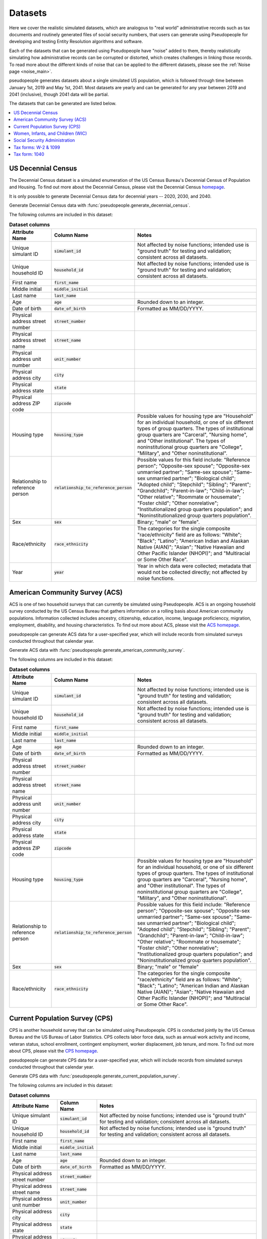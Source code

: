 .. _datasets_main:

========
Datasets
========

Here we cover the realistic simulated datasets, which are analogous to "real world" administrative records such as tax documents
and routinely generated files of social security numbers, that users can generate using Pseudopeople for developing and testing Entity
Resolution algorithms and software.

Each of the datasets that can be generated using Pseudopeople have "noise" added to them, thereby realistically
simulating how administrative records can be corrupted or distorted, which creates challenges in linking those
records. To read more about the different kinds of noise that can be applied to the different datasets, please see the
:ref:`Noise page <noise_main>`.

pseudopeople generates datasets about a single simulated US population, which is followed through
time between January 1st, 2019 and May 1st, 2041.
Most datasets are yearly and can be generated for any year between 2019 and 2041 (inclusive),
though 2041 data will be partial.

The datasets that can be generated are listed below.

.. contents::
   :depth: 2
   :local:
   :backlinks: none


US Decennial Census
-------------------
The Decennial Census dataset is a simulated enumeration of the US Census Bureau's Decennial Census of Population and Housing.
To find out more about the Decennial Census, please visit the Decennial Census
`homepage <https://www.census.gov/programs-surveys/decennial-census.html>`_.

It is only possible to generate Decennial Census data for decennial years -- 2020, 2030, and 2040.

Generate Decennial Census data with :func:`pseudopeople.generate_decennial_census`.

The following columns are included in this dataset:

.. list-table:: **Dataset columns**
   :header-rows: 1

   * - Attribute Name
     - Column Name
     - Notes
   * - Unique simulant ID
     - :code:`simulant_id`
     - Not affected by noise functions; intended use is "ground truth" for testing and validation; consistent across all
       datasets.
   * - Unique household ID
     - :code:`household_id`
     - Not affected by noise functions; intended use is "ground truth" for testing and validation; consistent across all
       datasets.
   * - First name
     - :code:`first_name`
     -
   * - Middle initial
     - :code:`middle_initial`
     -
   * - Last name
     - :code:`last_name`
     -
   * - Age
     - :code:`age`
     - Rounded down to an integer.
   * - Date of birth
     - :code:`date_of_birth`
     - Formatted as MM/DD/YYYY.
   * - Physical address street number
     - :code:`street_number`
     -
   * - Physical address street name
     - :code:`street_name`
     -
   * - Physical address unit number
     - :code:`unit_number`
     -
   * - Physical address city
     - :code:`city`
     -
   * - Physical address state
     - :code:`state`
     -
   * - Physical address ZIP code
     - :code:`zipcode`
     -
   * - Housing type
     - :code:`housing_type`
     - Possible values for housing type are "Household" for an individual
       household, or one of six different types of group quarters. The types of
       institutional group quarters are "Carceral", "Nursing home", and "Other
       institutional". The types of noninstitutional group quarters are
       "College", "Military", and "Other noninstitutional".
   * - Relationship to reference person
     - :code:`relationship_to_reference_person`
     - Possible values for this field include:
       "Reference person"; "Opposite-sex spouse"; "Opposite-sex unmarried
       partner"; "Same-sex spouse"; "Same-sex unmarried partner"; "Biological
       child"; "Adopted child"; "Stepchild"; "Sibling"; "Parent"; "Grandchild";
       "Parent-in-law"; "Child-in-law"; "Other relative"; "Roommate or
       housemate"; "Foster child"; "Other nonrelative"; "Institutionalized group
       quarters population"; and "Noninstitutionalized group quarters
       population".
   * - Sex
     - :code:`sex`
     - Binary; "male" or "female".
   * - Race/ethnicity
     - :code:`race_ethnicity`
     - The categories for the single composite "race/ethnicity" field are as follows:
       "White"; "Black"; "Latino"; "American Indian and Alaskan Native (AIAN)"; "Asian"; "Native Hawaiian and Other Pacific Islander (NHOPI)"; and
       "Multiracial or Some Other Race".
   * - Year
     - :code:`year`
     - Year in which data were collected; metadata that would not be collected directly; not affected by noise functions.

American Community Survey (ACS)
-------------------------------
ACS is one of two household surveys that can currently be simulated using Pseudopeople. ACS is an ongoing household survey conducted by the US Census
Bureau that gathers information on a rolling basis about American community populations. Information collected includes ancestry, citizenship,
education, income, language proficienccy, migration, employment, disability, and housing characteristics. To find out more about ACS, please
visit the `ACS homepage <https://www.census.gov/programs-surveys/acs/about.html>`_.

pseudopeople can generate ACS data for a user-specified year,
which will include records from simulated surveys conducted
throughout that calendar year.

Generate ACS data with :func:`pseudopeople.generate_american_community_survey`.

The following columns are included in this dataset:

.. list-table:: **Dataset columns**
   :header-rows: 1

   * - Attribute Name
     - Column Name
     - Notes
   * - Unique simulant ID
     - :code:`simulant_id`
     - Not affected by noise functions; intended use is "ground truth" for testing and validation; consistent across all
       datasets.
   * - Unique household ID
     - :code:`household_id`
     - Not affected by noise functions; intended use is "ground truth" for testing and validation; consistent across all
       datasets.
   * - First name
     - :code:`first_name`
     -
   * - Middle initial
     - :code:`middle_initial`
     -
   * - Last name
     - :code:`last_name`
     -
   * - Age
     - :code:`age`
     - Rounded down to an integer.
   * - Date of birth
     - :code:`date_of_birth`
     - Formatted as MM/DD/YYYY.
   * - Physical address street number
     - :code:`street_number`
     -
   * - Physical address street name
     - :code:`street_name`
     -
   * - Physical address unit number
     - :code:`unit_number`
     -
   * - Physical address city
     - :code:`city`
     -
   * - Physical address state
     - :code:`state`
     -
   * - Physical address ZIP code
     - :code:`zipcode`
     -
   * - Housing type
     - :code:`housing_type`
     - Possible values for housing type are "Household" for an individual
       household, or one of six different types of group quarters. The types of
       institutional group quarters are "Carceral", "Nursing home", and "Other
       institutional". The types of noninstitutional group quarters are
       "College", "Military", and "Other noninstitutional".
   * - Relationship to reference person
     - :code:`relationship_to_reference_person`
     - Possible values for this field include:
       "Reference person"; "Opposite-sex spouse"; "Opposite-sex unmarried
       partner"; "Same-sex spouse"; "Same-sex unmarried partner"; "Biological
       child"; "Adopted child"; "Stepchild"; "Sibling"; "Parent"; "Grandchild";
       "Parent-in-law"; "Child-in-law"; "Other relative"; "Roommate or
       housemate"; "Foster child"; "Other nonrelative"; "Institutionalized group
       quarters population"; and "Noninstitutionalized group quarters
       population".
   * - Sex
     - :code:`sex`
     - Binary; "male" or "female"
   * - Race/ethnicity
     - :code:`race_ethnicity`
     - The categories for the single composite "race/ethnicity" field are as follows:
       "White"; "Black"; "Latino"; "American Indian and Alaskan Native (AIAN)"; "Asian"; "Native Hawaiian and Other Pacific Islander (NHOPI)"; and
       "Multiracial or Some Other Race".

Current Population Survey (CPS)
-------------------------------
CPS is another household survey that can be simulated using Pseudopeople. CPS is conducted jointly by the US Census Bureau and the US
Bureau of Labor Statistics. CPS collects labor force data, such as annual work activity and income, veteran status, school enrollment,
contingent employment, worker displacement, job tenure, and more. To find out more about CPS, please visit the
`CPS homepage <https://www.census.gov/programs-surveys/cps.html>`_.

pseudopeople can generate CPS data for a user-specified year,
which will include records from simulated surveys conducted
throughout that calendar year.

Generate CPS data with :func:`pseudopeople.generate_current_population_survey`.

The following columns are included in this dataset:

.. list-table:: **Dataset columns**
   :header-rows: 1

   * - Attribute Name
     - Column Name
     - Notes
   * - Unique simulant ID
     - :code:`simulant_id`
     - Not affected by noise functions; intended use is "ground truth" for testing and validation; consistent across all
       datasets.
   * - Unique household ID
     - :code:`household_id`
     - Not affected by noise functions; intended use is "ground truth" for testing and validation; consistent across all
       datasets.
   * - First name
     - :code:`first_name`
     -
   * - Middle initial
     - :code:`middle_initial`
     -
   * - Last name
     - :code:`last_name`
     -
   * - Age
     - :code:`age`
     - Rounded down to an integer.
   * - Date of birth
     - :code:`date_of_birth`
     - Formatted as MM/DD/YYYY.
   * - Physical address street number
     - :code:`street_number`
     -
   * - Physical address street name
     - :code:`street_name`
     -
   * - Physical address unit number
     - :code:`unit_number`
     -
   * - Physical address city
     - :code:`city`
     -
   * - Physical address state
     - :code:`state`
     -
   * - Physical address ZIP code
     - :code:`zipcode`
     -
   * - Sex
     - :code:`sex`
     - Binary; "male" or "female"
   * - Race/ethnicity
     - :code:`race_ethnicity`
     - The categories for the single composite "race/ethnicity" field are as follows:
       "White"; "Black"; "Latino"; "American Indian and Alaskan Native (AIAN)"; "Asian"; "Native Hawaiian and Other Pacific Islander (NHOPI)"; and
       "Multiracial or Some Other Race".



Women, Infants, and Children (WIC)
----------------------------------
The Special Supplemental Nutrition Program for Women, Infants, and Children (WIC) is a government benefits program designed to support mothers and young
children. The main qualifications are income and the presence of young children in the home. To find out more about this service, please visit the `WIC
homepage <https://www.fns.usda.gov/wic>`_.

pseudopeople can generate a simulated version of the administrative data that would be recorded by WIC. This is a yearly file of information about all
simulants enrolled in the program as of the end of that year.
For the final year available, 2041, the file includes those enrolled as of May 1st, because this is the end of our simulated timespan.

Generate WIC data with :func:`pseudopeople.generate_women_infants_and_children`.

The following columns are included in this dataset:

.. list-table:: **Dataset columns**
   :header-rows: 1

   * - Attribute Name
     - Column Name
     - Notes
   * - Unique simulant ID
     - :code:`simulant_id`
     - Not affected by noise functions; intended use is "ground truth" for testing and validation; consistent across all
       datasets.
   * - Unique household ID
     - :code:`household_id`
     - Not affected by noise functions; intended use is "ground truth" for testing and validation; consistent across all
       datasets.
   * - First name
     - :code:`first_name`
     -
   * - Middle initial
     - :code:`middle_initial`
     -
   * - Last name
     - :code:`last_name`
     - 
   * - Date of birth
     - :code:`date_of_birth`
     - Formatted as MMDDYYYY.
   * - Physical address street number
     - :code:`street_number`
     -
   * - Physical address street name
     - :code:`street_name`
     -
   * - Physical address unit number
     - :code:`unit_number`
     -
   * - Physical address city
     - :code:`city`
     -
   * - Physical address state
     - :code:`state`
     -
   * - Physical address ZIP code
     - :code:`zipcode`
     -
   * - Sex
     - :code:`sex`
     - Binary; "male" or "female"
   * - Race/ethnicity
     - :code:`race_ethnicity`
     - The categories for the single composite "race/ethnicity" field are as follows:
       "White"; "Black"; "Latino"; "American Indian and Alaskan Native (AIAN)"; "Asian"; "Native Hawaiian and Other Pacific Islander (NHOPI)"; and
       "Multiracial or Some Other Race".
   * - Year
     - :code:`year`
     - Year in which benefits were received; metadata that would not be collected directly; not affected by noise functions.


Social Security Administration
------------------------------
The Social Security Administration (SSA) is the US federal government agency that administers Social Security, the social insurance program
that consists of retirement, disability and survivor benefits. To find out more about this program, visit the `SSA homepage <https://www.ssa.gov/about-ssa>`_.

pseudopeople can generate a simulated version of a subset of the administrative data that would be recorded by SSA.
Currently, the simulated SSA data includes records of SSN creation and dates of death.
This is a yearly data file that is **cumulative** -- when you specify a year, you will recieve all records *up to the end of*
that year.

The simulated SSA data files will not include records about simulants who died before 2019 (the start of our simulated timespan).
Therefore, while SSA data files can be generated for years prior to 2019, they will only include records for SSN creation,
and only for simulants who were still alive in 2019.

Generate SSA data with :func:`pseudopeople.generate_social_security`.

The following columns are included in this dataset:

.. list-table:: **Dataset columns**
   :header-rows: 1

   * - Attribute Name
     - Column Name
     - Notes
   * - Unique simulant ID
     - :code:`simulant_id`
     - Not affected by noise functions; intended use is "ground truth" for testing and validation; consistent across all
       datasets.
   * - First name
     - :code:`first_name`
     -
   * - Middle name
     - :code:`middle_name`
     -
   * - Last name
     - :code:`last_name`
     -
   * - Date of birth
     - :code:`date_of_birth`
     - Formatted as YYYYMMDD.
   * - Sex
     - :code:`sex`
     - Binary; "male" or "female"
   * - Social security number
     - :code:`ssn`
     - By default, the SSN column in the SSA dataset has no :ref:`column-based noise <column_noise>`.
       However, it can be :ref:`configured <configuration_main>` to have noise if desired.
   * - Date of event
     - :code:`event_date`
     - Formatted as YYYYMMDD.
   * - Type of event
     - :code:`event_type`
     - Possible values are "Creation" and "Death".


Tax forms: W-2 & 1099
---------------------
Administrative data reported in annual tax forms, such as W-2s and 1099s, can also be simulated by Pseudopeople. 1099 forms are used for independent
contractors or self-employed individuals, while a W-2 form is used for employees (whose employer withholds payroll taxes from their earnings).

pseudopeople can generate a simulated version of the data collected by W-2 and 1099 forms.
This is a yearly dataset, where the user-specified year is the **tax year** of the data.
That is, the data for 2022 will be the result of tax forms filed in early 2023.
Tax data can be generated for tax years 2019 through 2040 (inclusive).

Generate W-2 and 1099 data with :func:`pseudopeople.generate_taxes_w2_and_1099`.

The following columns are included in these datasets:

.. list-table:: **Dataset columns**
   :header-rows: 1

   * - Attribute Name
     - Column Name
     - Notes
   * - Unique simulant ID
     - :code:`simulant_id`
     - Not affected by noise functions; intended use is "ground truth" for testing and validation; consistent across all
       datasets.
   * - Unique household ID
     - :code:`household_id`
     - Not affected by noise functions; intended use is "ground truth" for testing and validation; consistent across all
       datasets.
   * - First name
     - :code:`first_name`
     -
   * - Middle initial
     - :code:`middle_initial`
     -
   * - Last name
     - :code:`last_name`
     -
   * - Mailing address street number
     - :code:`mailing_address_street_number`
     -
   * - Mailing address street name
     - :code:`mailing_address_street_name`
     -
   * - Mailing address unit number
     - :code:`mailing_address_unit_number`
     -
   * - Mailing address city
     - :code:`mailing_address_city`
     -
   * - Mailing address state
     - :code:`mailing_address_state`
     -
   * - Mailing address ZIP code
     - :code:`mailing_address_zipcode`
     -
   * - Social security number
     - :code:`ssn`
     -
   * - Wages
     - :code:`wages`
     -
   * - Employer ID
     - :code:`employer_id`
     -
   * - Employer Name
     - :code:`employer_name`
     -
   * - Employer street number
     - :code:`employer_street_number`
     -
   * - Employer street name
     - :code:`employer_street_name`
     -
   * - Employer unit number
     - :code:`employer_unit_number`
     -
   * - Employer city
     - :code:`employer_city`
     -
   * - Employer state
     - :code:`employer_state`
     -
   * - Employer ZIP code
     - :code:`employer_zipcode`
     -
   * - Type of tax form
     - :code:`tax_form`
     - Possible values are "W2" or "1099".
   * - Tax year
     - :code:`tax_year`
     - Year for which tax data were collected; metadata that would not be collected directly; not affected by noise functions.


Tax form: 1040
--------------
As with data collected from W-2 and 1099 forms, pseudopeople enables the simulation of administrative records from 1040 forms, which are
also reported to the IRS on an annual basis. To find out more about the 1040 tax form, visit the `IRS information page <https://www.irs.gov/instructions/i1040gi>`_.

A single row in a pseudopeople-generated 1040 dataset may contain information about several
simulants: the primary filer, the primary filer's joint filer (spouse) if they are married filing
jointly, and up to four claimed dependents.
When not applicable, all relevant fields are :code:`numpy.nan`;
for example, a row representing a 1040 filed by a simulant without dependents
would have missingness in all dependent columns.

If a simulant claims fewer than four dependents, they will be filled in starting
with :code:`dependent_1`.
For example, a simulant claiming three dependents would have missingness in all
:code:`dependent_4` columns.
A simulant may claim more than four dependents, but only four will appear in the
dataset; the rest are omitted.

A single simulant can appear in multiple rows in this dataset,
for example if they filed a 1040 and were also claimed as a dependent on another
simulant's 1040.

This is a yearly dataset, where the user-specified year is the **tax year** of the data.
1040 data can be generated for tax years 2019 through 2040 (inclusive).

Generate 1040 data with :func:`pseudopeople.generate_taxes_1040`.

The following columns are included in this dataset:

.. list-table:: **Dataset columns**
   :header-rows: 1

   * - Attribute Name
     - Column Name
     - Notes
   * - Unique simulant ID
     - :code:`simulant_id`
     - Not affected by noise functions; intended use is "ground truth" for testing and validation; consistent across all
       datasets.
   * - Unique household ID
     - :code:`household_id`
     - Not affected by noise functions; intended use is "ground truth" for testing and validation; consistent across all
       datasets.
   * - First name
     - :code:`first_name`
     -
   * - Middle initial
     - :code:`middle_initial`
     -
   * - Last name
     - :code:`last_name`
     -
   * - Mailing address street number
     - :code:`mailing_address_street_number`
     -
   * - Mailing address street name
     - :code:`mailing_address_street_name`
     -
   * - Mailing address unit number
     - :code:`mailing_address_unit_number`
     -
   * - Mailing address PO box
     - :code:`mailing_address_po_box`
     -
   * - Mailing address city
     - :code:`mailing_address_city`
     -
   * - Mailing address state
     - :code:`mailing_address_state`
     -
   * - Mailing address ZIP code
     - :code:`mailing_address_zipcode`
     -
   * - Social Security Number (SSN)
     - :code:`ssn`
     - Individual Taxpayer Identification Number (ITIN) if no SSN
   * - Joint filer first name
     - :code:`spouse_first_name`
     -
   * - Joint filer middle initial
     - :code:`spouse_middle_initial`
     -
   * - Joint filer last name
     - :code:`spouse_last_name`
     -
   * - Joint filer social security number
     - :code:`spouse_ssn`
     - Individual Taxpayer Identification Number (ITIN) if no SSN
   * - Dependent 1 first name
     - :code:`dependent_1_first_name`
     -
   * - Dependent 1 last name
     - :code:`dependent_1_last_name`
     -
   * - Dependent 1 Social Security Number (SSN)
     - :code:`dependent_1_ssn`
     - Individual Taxpayer Identification Number (ITIN) if no SSN
   * - Dependent 2 first name
     - :code:`dependent_2_first_name`
     -
   * - Dependent 2 last name
     - :code:`dependent_2_last_name`
     -
   * - Dependent 2 social security number
     - :code:`dependent_2_ssn`
     - Individual Taxpayer Identification Number (ITIN) if no SSN
   * - Dependent 3 first name
     - :code:`dependent_3_first_name`
     -
   * - Dependent 3 last name
     - :code:`dependent_3_last_name`
     -
   * - Dependent 3 social security number
     - :code:`dependent_3_ssn`
     - Individual Taxpayer Identification Number (ITIN) if no SSN
   * - Dependent 4 first name
     - :code:`dependent_4_first_name`
     -
   * - Dependent 4 last name
     - :code:`dependent_4_last_name`
     -
   * - Dependent 4 social security number
     - :code:`dependent_4_ssn`
     - Individual Taxpayer Identification Number (ITIN) if no SSN
   * - Tax year
     - :code:`tax_year`
     - Year for which tax data were collected; metadata that would not be collected directly; not affected by noise functions.